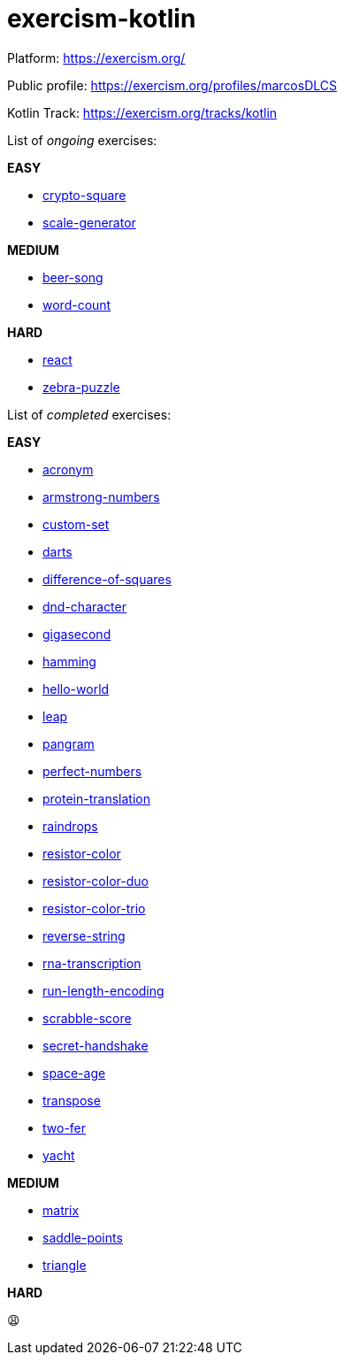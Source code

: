 = exercism-kotlin

Platform: https://exercism.org/

Public profile: https://exercism.org/profiles/marcosDLCS

Kotlin Track: https://exercism.org/tracks/kotlin

List of _ongoing_ exercises:

*EASY*

* link:./crypto-square[crypto-square]
* link:./scale-generator[scale-generator]

*MEDIUM*

* link:./beer-song[beer-song]
* link:./word-count[word-count]

*HARD*

* link:./react[react]
* link:./zebra-puzzle[zebra-puzzle]

List of _completed_ exercises:

*EASY*

* link:./acronym[acronym]
* link:./armstrong-numbers[armstrong-numbers]
* link:./custom-set[custom-set]
* link:./darts/[darts]
* link:./difference-of-squares[difference-of-squares]
* link:./dnd-character[dnd-character]
* link:./gigasecond[gigasecond]
* link:./hamming[hamming]
* link:./hello-world[hello-world]
* link:./leap[leap]
* link:./pangram[pangram]
* link:./perfect-numbers[perfect-numbers]
* link:./protein-translation[protein-translation]
* link:./raindrops[raindrops]
* link:./resistor-color[resistor-color]
* link:./resistor-color-duo[resistor-color-duo]
* link:./resistor-color-trio[resistor-color-trio]
* link:./reverse-string/[reverse-string]
* link:./rna-transcription[rna-transcription]
* link:./run-length-encoding[run-length-encoding]
* link:./scrabble-score[scrabble-score]
* link:./secret-handshake[secret-handshake]
* link:./space-age[space-age]
* link:./transpose[transpose]
* link:./two-fer[two-fer]
* link:./yacht[yacht]

*MEDIUM*

* link:./matrix[matrix]
* link:./saddle-points[saddle-points]
* link:./triangle[triangle]

*HARD*

😩
